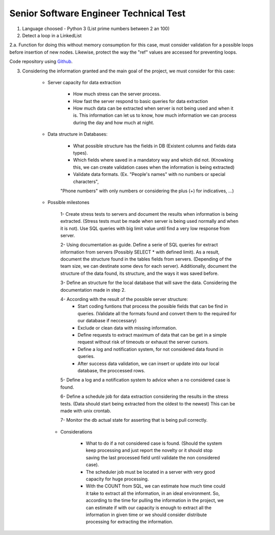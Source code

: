 =========================================
 Senior Software Engineer Technical Test
=========================================

1. Language choosed - Python 3 (List prime numbers between 2 an 100)

2. Detect a loop in a LinkedList

2.a. Function for doing this without memory consumption for this case, must consider validation for a possible loops before insertion of new nodes. Likewise, protect the way the "ref" values are accessed for preventing loops.

Code repository using `Github <https://github.com/jianleon/AlertLogicTechnicalTest>`_.

3. Considering the information granted and the main goal of the project, we must consider for this case:

	* Server capacity for data extraction

		- How much stress can the server process.
		- How fast the server respond to basic queries for data extraction
		- How much data can be extracted when server is not being used and when it is. This information can let us to know, how much information we can process during the day and how much at night.

	* Data structure in Databases:

		- What possible structure has the fields in DB (Existent columns and fields data types).
		- Which fields where saved in a mandatory way and which did not. (Knowking this, we can create validation cases when the information is being extracted)
		- Validate data formats. (Ex. "People's names" with no numbers or special characters",
		"Phone numbers" with only numbers or considering the plus (+) for indicatives, ...)

	* Possible milestones

	 	1- Create stress tests to servers and document the results when information is being extracted. (Stress tests must be made when server is being used normally and when it is not). Use SQL queries with big limit value until find a very low response from server.

	 	2- Using documentation as guide. Define a serie of SQL queries for extract information from servers (Possibly SELECT * with defined limit). As a result, document the structure found in the tables fields from servers. (Depending of the team size, we can destinate some devs for each server). Additionally, document the structure of the data found, its structure, and the ways it was saved before. 

	 	3- Define an structure for the local database that will save the data. Considering the documentation made in step 2.

	 	4- According with the result of the possible server structure:
	 		- Start coding funtions that process the possible fields that can be find in queries. (Validate all the formats found and convert them to the required for our database if neccessary)
	 		- Exclude or clean data with missing information.
	 		- Define requests to extract maximum of data that can be get in a simple request without risk of timeouts or exhaust the server cursors.
	 		- Define a log and notification system, for not considered data found in queries.
	 		- After success data validation, we can insert or update into our local database, the proccessed rows.

	 	5- Define a log and a notification system to advice when a no considered case is found.

	 	6- Define a schedule job for data extraction considering the results in the stress tests. (Data should start being extracted from the oldest to the newest) This can be made with unix crontab.

	 	7- Monitor the db actual state for asserting that is being pull correctly.

	 * Considerations

	 	- What to do if a not considered case is found. (Should the system keep processing and just report the novelty or it should stop saving the last processed field until validate the non considered case).
	 	- The scheduler job must be located in a server with very good capacity for huge processing.
	 	- With the COUNT from SQL, we can estimate how much time could it take to extract all the information, in an ideal environment. So, according to the time for pulling the information in the project, we can estimate if with our capacity is enough to extract all the information in given time or we should consider distribute processing for extracting the information.
